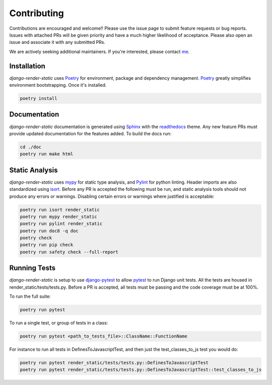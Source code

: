 .. _Poetry: https://python-poetry.org/
.. _Pylint: https://www.pylint.org/
.. _isort: https://pycqa.github.io/isort/
.. _mypy: http://mypy-lang.org/
.. _django-pytest: https://pytest-django.readthedocs.io/en/latest/
.. _pytest: https://docs.pytest.org/en/stable/
.. _Sphinx: https://www.sphinx-doc.org/en/master/
.. _readthedocs: https://readthedocs.org/
.. _me: https://github.com/bckohan

Contributing
############

Contributions are encouraged and welcome!! Please use the issue page to submit feature requests or
bug reports. Issues with attached PRs will be given priority and have a much higher likelihood of
acceptance. Please also open an issue and associate it with any submitted PRs.

We are actively seeking additional maintainers. If you're interested, please contact me_.


Installation
------------

`django-render-static` uses Poetry_ for environment, package and dependency management. Poetry_
greatly simplifies environment bootstrapping. Once it's installed.

.. code-block::

    poetry install

Documentation
-------------

`django-render-static` documentation is generated using Sphinx_ with the readthedocs_ theme. Any
new feature PRs must provide updated documentation for the features added. To build the docs run:

.. code-block::

    cd ./doc
    poetry run make html


Static Analysis
---------------

`django-render-static` uses mypy_ for static type analysis, and Pylint_ for python linting.
Header imports are also standardized using isort_. Before any PR is accepted the following must be
run, and static analysis tools should not produce any errors or warnings. Disabling certain errors
or warnings where justified is acceptable:

.. code-block::

    poetry run isort render_static
    poetry run mypy render_static
    poetry run pylint render_static
    poetry run doc8 -q doc
    poetry check
    poetry run pip check
    poetry run safety check --full-report


Running Tests
-------------

`django-render-static` is setup to use django-pytest_ to allow pytest_ to run Django unit tests.
All the tests are housed in render_static/tests/tests.py. Before a PR is accepted, all
tests must be passing and the code coverage must be at 100%.

To run the full suite:

.. code-block::

    poetry run pytest

To run a single test, or group of tests in a class:

.. code-block::

    poetry run pytest <path_to_tests_file>::ClassName::FunctionName

For instance to run all tests in DefinesToJavascriptTest, and then just the test_classes_to_js test
you would do:

.. code-block::

    poetry run pytest render_static/tests/tests.py::DefinesToJavascriptTest
    poetry run pytest render_static/tests/tests.py::DefinesToJavascriptTest::test_classes_to_js

